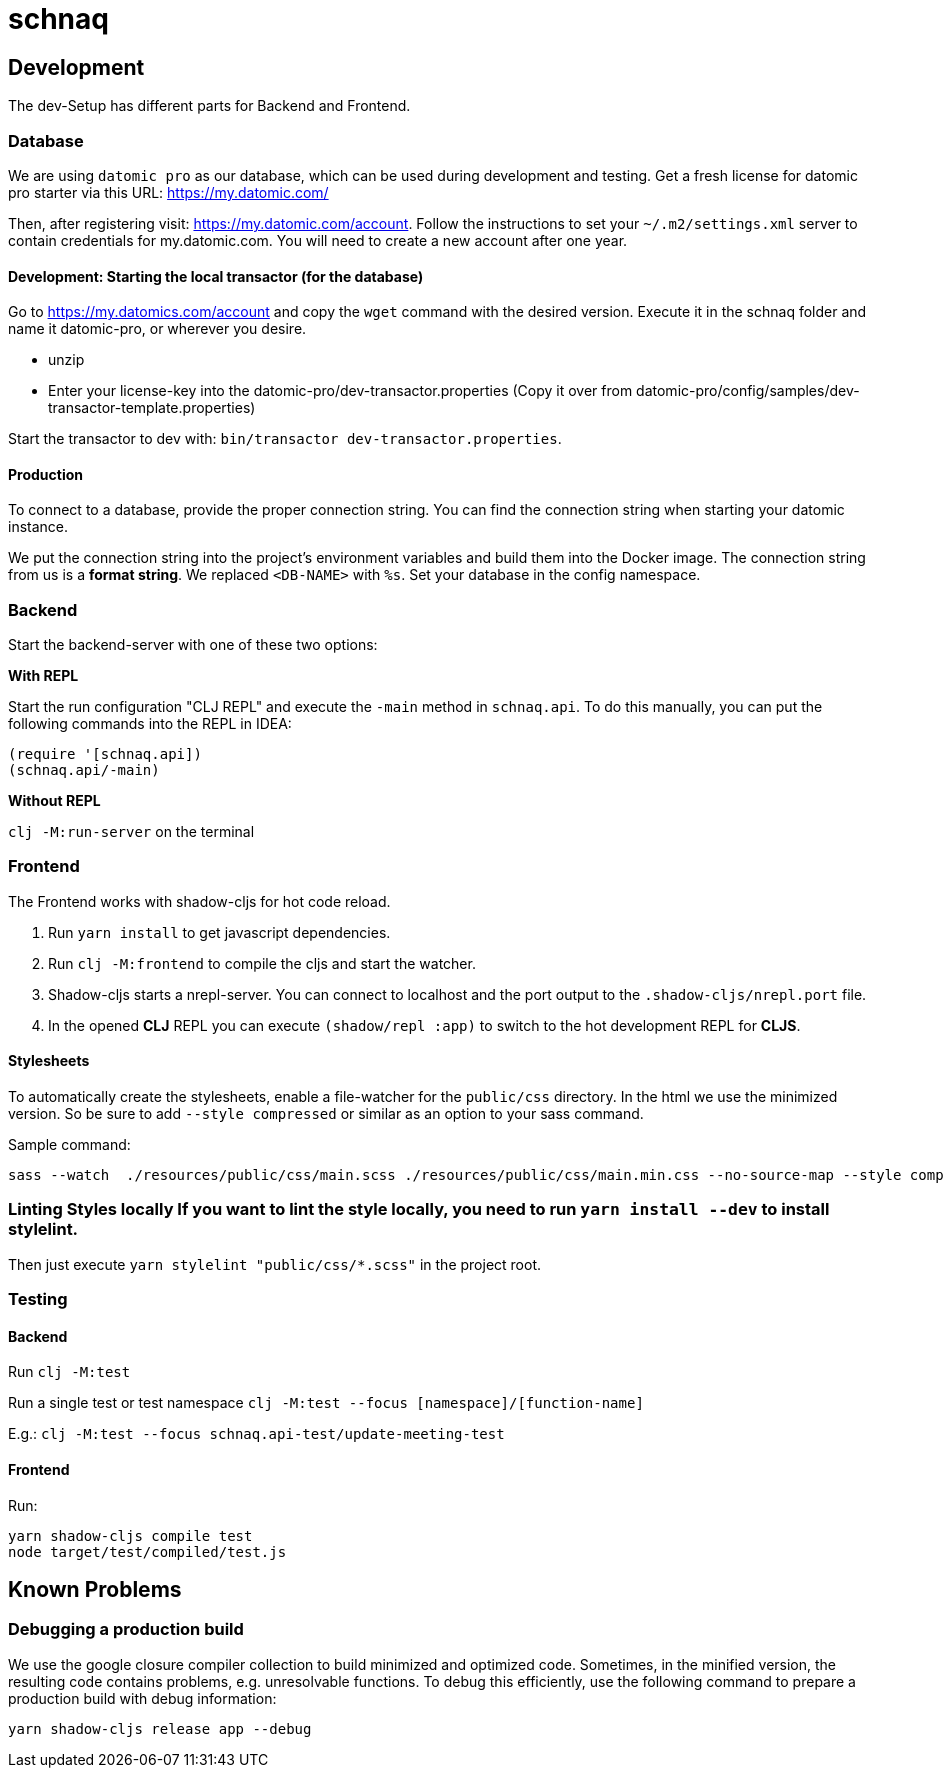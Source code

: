 = schnaq
:icons: font
:icon-set: fa
:source-highlighter: highlightjs
:experimental:
ifdef::env-github[]
:tip-caption: :bulb:
:note-caption: :information_source:
:important-caption: :heavy_exclamation_mark:
:caution-caption: :fire:
:warning-caption: :warning:
:stem: latexmath
endif::[]

== Development

The dev-Setup has different parts for Backend and Frontend.

=== Database

We are using `datomic pro` as our database, which can be used during development and testing.
Get a fresh license for datomic pro starter via this URL: https://my.datomic.com/

Then, after registering visit: https://my.datomic.com/account.
Follow the instructions to set your `~/.m2/settings.xml` server to contain credentials for my.datomic.com.
You will need to create a new account after one year.

==== Development: Starting the local transactor (for the database)

Go to https://my.datomics.com/account and copy the `wget` command with the desired version.
Execute it in the schnaq folder and name it datomic-pro, or wherever you desire.

- unzip
- Enter your license-key into the datomic-pro/dev-transactor.properties (Copy it over from datomic-pro/config/samples/dev-transactor-template.properties)

Start the transactor to dev with: `bin/transactor dev-transactor.properties`.

==== Production

To connect to a database, provide the proper connection string. You can find the
connection string when starting your datomic instance.

We put the connection string into the project's environment variables and build
them into the Docker image. The connection string from us is a **format string**.
We replaced `<DB-NAME>` with `%s`. Set your database in the config namespace.

=== Backend

Start the backend-server with one of these two options:

*With REPL*

Start the run configuration "CLJ REPL" and execute the `-main` method in
`schnaq.api`.
To do this manually, you can put the following commands into the REPL in IDEA:

[source,clojure]
----
(require '[schnaq.api])
(schnaq.api/-main)
----

*Without REPL*

`clj -M:run-server` on the terminal

=== Frontend

The Frontend works with shadow-cljs for hot code reload.

1. Run `yarn install` to get javascript dependencies.
2. Run `clj -M:frontend` to compile the cljs and start the watcher.
3. Shadow-cljs starts a nrepl-server.
You can connect to localhost and the port output to the `.shadow-cljs/nrepl.port` file.
4. In the opened *CLJ* REPL you can execute `(shadow/repl :app)` to switch to the hot development REPL for *CLJS*.

==== Stylesheets

To automatically create the stylesheets, enable a file-watcher for the `public/css` directory.
In the html we use the minimized version.
So be sure to add `--style compressed` or similar as an option to your sass command.

Sample command:

    sass --watch  ./resources/public/css/main.scss ./resources/public/css/main.min.css --no-source-map --style compressed

=== Linting Styles locally If you want to lint the style locally, you need to run `yarn install --dev` to install stylelint.

Then just execute `yarn stylelint "public/css/*.scss"` in the project root.

=== Testing 

==== Backend

Run `clj -M:test`

Run a single test or test namespace `clj -M:test --focus [namespace]/[function-name]`

E.g.: `clj -M:test --focus schnaq.api-test/update-meeting-test`

==== Frontend

Run:

[source,bash]
----
yarn shadow-cljs compile test
node target/test/compiled/test.js
----


== Known Problems

=== Debugging a production build

We use the google closure compiler collection to build minimized and optimized code. Sometimes, in the minified version, the resulting code contains problems, e.g. unresolvable functions. To debug this efficiently, use the following command to prepare a production build with debug information:

    yarn shadow-cljs release app --debug  
